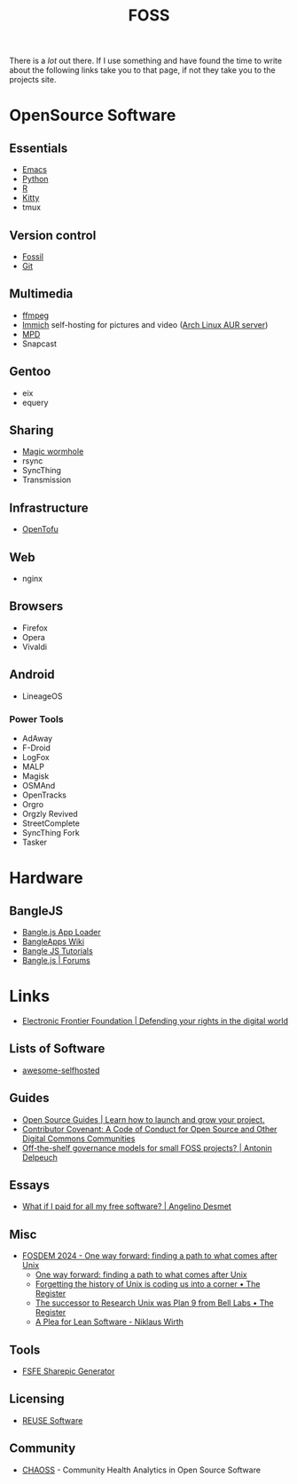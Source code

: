 :PROPERTIES:
:ID:       f277da12-5d6d-46e3-a49c-7bda9254d469
:mtime:    20250202194029 20240924101703 20240504161600 20240329071409 20240222094145 20240218160428 20240217180720 20240215130935 20240209160828 20240123221325 20240121200647
:ctime:    20240121200647
:END:
#+TITLE: FOSS
#+FILETAGS: :foss:linux:open source:software:

There is a /lot/ out there. If I use something and have found the time to write about the following links take you to
that page, if not they take you to the projects site.

* OpenSource Software

** Essentials

+ [[id:754f25a5-3429-4504-8a17-4efea1568eba][Emacs]]
+ [[id:5b5d1562-ecb4-4199-b530-e7993723e112][Python]]
+ [[id:de9a18a7-b4ef-4a9f-ac99-68f3c76488e5][R]]
+ [[id:868b46bc-3594-4cf2-aecb-ca6e1389ac27][Kitty]]
+ tmux

** Version control

+ [[id:f2db46e4-a0fc-4252-b9ca-989239a75d19][Fossil]]
+ [[id:3c905838-8de4-4bb6-9171-98c1332456be][Git]]

** Multimedia

+ [[id:9b22641a-6921-4afa-84fc-1da105a3dfc7][ffmpeg]]
+ [[https://immich.app/docs/overview/introduction][Immich]] self-hosting for pictures and video ([[https://aur.archlinux.org/packages/immich-server][Arch Linux AUR server]])
+ [[https:://musicpd.org][MPD]]
+ Snapcast

** Gentoo

+ eix
+ equery

** Sharing

+ [[https://github.com/magic-wormhole/magic-wormhole][Magic wormhole]]
+ rsync
+ SyncThing
+ Transmission

** Infrastructure

+ [[https://opentofu.org][OpenTofu]]

** Web

+ nginx

** Browsers

+ Firefox
+ Opera
+ Vivaldi

** Android

+ LineageOS

*** Power Tools

+ AdAway
+ F-Droid
+ LogFox
+ MALP
+ Magisk
+ OSMAnd
+ OpenTracks
+ Orgro
+ Orgzly Revived
+ StreetComplete
+ SyncThing Fork
+ Tasker

* Hardware

** BangleJS

+ [[https://banglejs.com/apps/][Bangle.js App Loader]]
+ [[https://github.com/espruino/BangleApps/wiki][BangleApps Wiki]]
+ [[https://www.espruino.com/Bangle.js2#tutorials][Bangle JS Tutorials]]
+ [[https://forum.espruino.com/microcosms/1424/][Bangle.js | Forums]]

* Links

+ [[https://www.eff.org/][Electronic Frontier Foundation | Defending your rights in the digital world]]

** Lists of Software

+ [[https://awesome-selfhosted.net/index.html][awesome-selfhosted]]

** Guides

+ [[https://opensource.guide/][Open Source Guides | Learn how to launch and grow your project.]]
+ [[https://www.contributor-covenant.org/][Contributor Covenant: A Code of Conduct for Open Source and Other Digital Commons Communities]]
+ [[https://antonin.delpeuch.eu/posts/off-the-shelf-governance-models-for-small-foss-projects/][Off-the-shelf governance models for small FOSS projects? | Antonin Delpeuch]]

** Essays

+ [[https://www.cynicusrex.com/file/takemymoney.html][What if I paid for all my free software? | Angelino Desmet]]

** Misc

+ [[https://fosdem.org/2024/schedule/event/fosdem-2024-3095-one-way-forward-finding-a-path-to-what-comes-after-unix/][FOSDEM 2024 - One way forward: finding a path to what comes after Unix]]
  + [[https://fosdem.org/2024/schedule/event/fosdem-2024-3095-one-way-forward-finding-a-path-to-what-comes-after-unix/][One way forward: finding a path to what comes after Unix]]
  + [[https://www.theregister.com/2024/02/16/what_is_unix/][Forgetting the history of Unix is coding us into a corner • The Register]]
  + [[https://www.theregister.com/2024/02/21/successor_to_unix_plan_9/][The successor to Research Unix was Plan 9 from Bell Labs • The Register]]
  + [[https://cr.yp.to/bib/1995/wirth.pdf][A Plea for Lean Software - Niklaus Wirth]]

** Tools

+ [[https://sharepic.fsfe.org/][FSFE Sharepic Generator]]

** Licensing

+ [[https://reuse.software/][REUSE Software]]

** Community

+ [[https://chaoss.community/][CHAOSS]] - Community Health Analytics in Open Source Software
